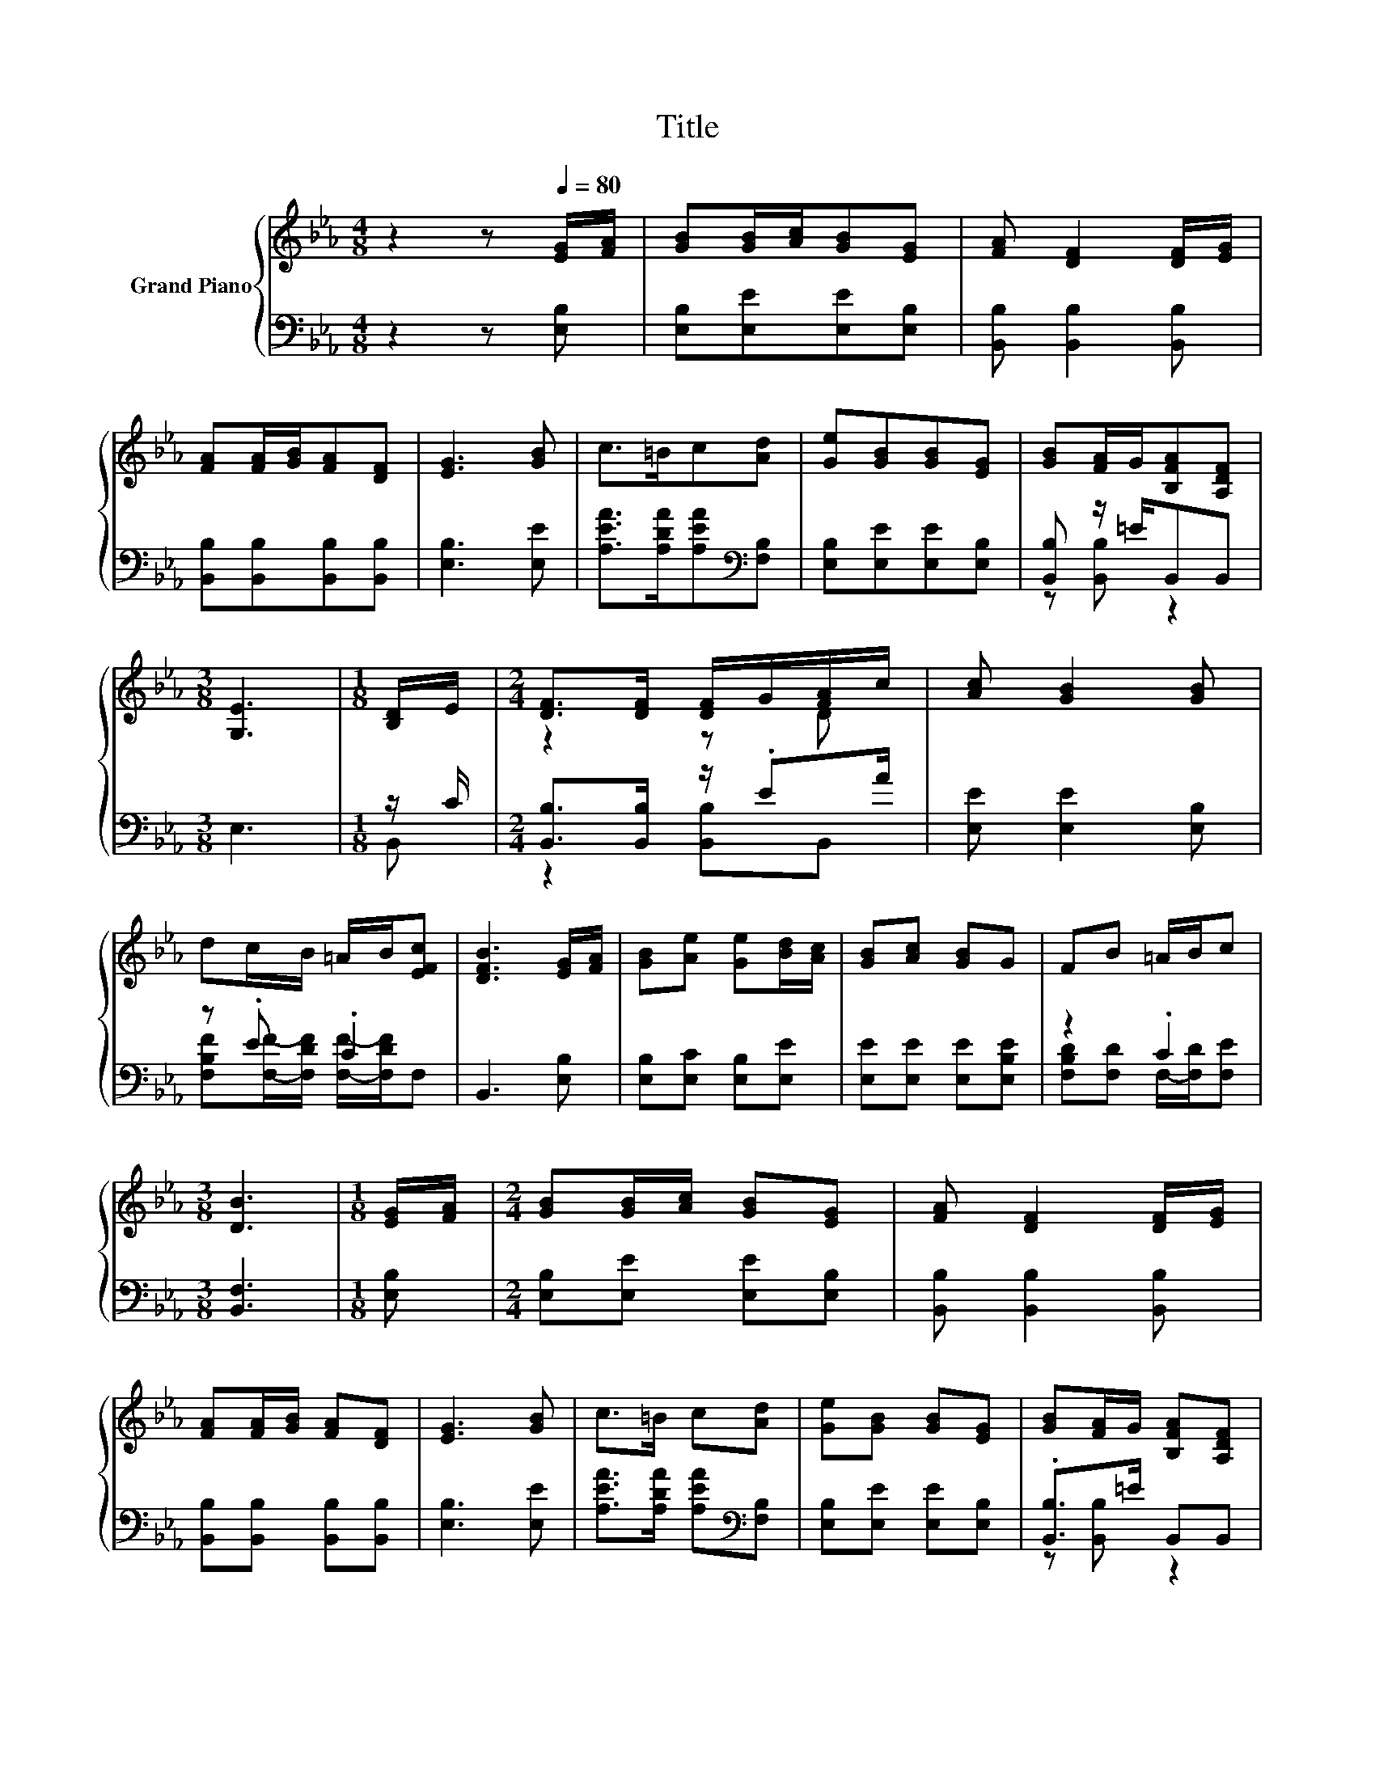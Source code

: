 X:1
T:Title
%%score { ( 1 4 ) | ( 2 3 ) }
L:1/8
M:4/8
K:Eb
V:1 treble nm="Grand Piano"
V:4 treble 
V:2 bass 
V:3 bass 
V:1
 z2 z[Q:1/4=80] [EG]/[FA]/ | [GB][GB]/[Ac]/[GB][EG] | [FA] [DF]2 [DF]/[EG]/ | %3
 [FA][FA]/[GB]/[FA][DF] | [EG]3 [GB] | c>=Bc[Ad] | [Ge][GB][GB][EG] | [GB][FA]/G/[B,FA][A,DF] | %8
[M:3/8] [G,E]3 |[M:1/8] [B,D]/E/ |[M:2/4] [DF]>[DF] [DF]/G/[FA]/c/ | [Ac] [GB]2 [GB] | %12
 dc/B/ =A/B/[EFc] | [DFB]3 [EG]/[FA]/ | [GB][Ae] [Ge][Bd]/[Ac]/ | [GB][Ac] [GB]G | FB =A/B/c | %17
[M:3/8] [DB]3 |[M:1/8] [EG]/[FA]/ |[M:2/4] [GB][GB]/[Ac]/ [GB][EG] | [FA] [DF]2 [DF]/[EG]/ | %21
 [FA][FA]/[GB]/ [FA][DF] | [EG]3 [GB] | c>=B c[Ad] | [Ge][GB] [GB][EG] | [GB][FA]/G/ [B,FA][A,DF] | %26
[M:11/8] [G,E]3 z z z z z z z2 |] %27
V:2
 z2 z [E,B,] | [E,B,][E,E][E,E][E,B,] | [B,,B,] [B,,B,]2 [B,,B,] | [B,,B,][B,,B,][B,,B,][B,,B,] | %4
 [E,B,]3 [E,E] | [A,EA]>[A,DA][A,EA][K:bass][F,B,] | [E,B,][E,E][E,E][E,B,] | %7
 [B,,B,] z/ =E/B,,B,, |[M:3/8] E,3 |[M:1/8] z/ C/ |[M:2/4] [B,,B,]>[B,,B,] z/ .EA/ | %11
 [E,E] [E,E]2 [E,B,] | z .E .C2 | B,,3 [E,B,] | [E,B,][E,C] [E,B,][E,E] | [E,E][E,E] [E,E][E,B,E] | %16
 z2 .C2 |[M:3/8] [B,,F,]3 |[M:1/8] [E,B,] |[M:2/4] [E,B,][E,E] [E,E][E,B,] | %20
 [B,,B,] [B,,B,]2 [B,,B,] | [B,,B,][B,,B,] [B,,B,][B,,B,] | [E,B,]3 [E,E] | %23
 [A,EA]>[A,DA] [A,EA][K:bass][F,B,] | [E,B,][E,E] [E,E][E,B,] | .[B,,B,]>=E B,,B,, | %26
[M:11/8] E,3 z z z z z z z2 |] %27
V:3
 x4 | x4 | x4 | x4 | x4 | x3[K:bass] x | x4 | z [B,,B,] z2 |[M:3/8] x3 |[M:1/8] B,, | %10
[M:2/4] z2 [B,,B,]B,, | x4 | [F,B,F][F,F]/-[F,DF]/ [F,F]/-[F,DF]/F, | x4 | x4 | x4 | %16
 [F,B,D][F,D] F,/-[F,D]/[F,E] |[M:3/8] x3 |[M:1/8] x |[M:2/4] x4 | x4 | x4 | x4 | x3[K:bass] x | %24
 x4 | z [B,,B,] z2 |[M:11/8] x11 |] %27
V:4
 x4 | x4 | x4 | x4 | x4 | x4 | x4 | x4 |[M:3/8] x3 |[M:1/8] x |[M:2/4] z2 z D | x4 | x4 | x4 | x4 | %15
 x4 | x4 |[M:3/8] x3 |[M:1/8] x |[M:2/4] x4 | x4 | x4 | x4 | x4 | x4 | x4 |[M:11/8] x11 |] %27

